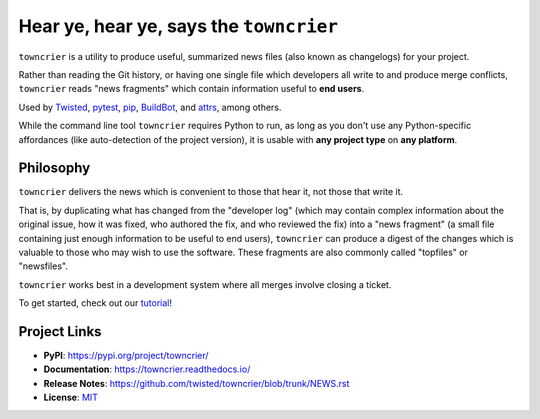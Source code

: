 Hear ye, hear ye, says the ``towncrier``
========================================

.. image:: https://img.shields.io/badge/Docs-Read%20The%20Docs-black
   :alt: Documentation
   :target: https://towncrier.readthedocs.io/

.. image:: https://img.shields.io/badge/license-MIT-C06524
   :alt: License: MIT
   :target: https://github.com/twisted/towncrier/blob/trunk/LICENSE

.. image:: https://img.shields.io/pypi/v/towncrier
   :alt: PyPI release
   :target: https://pypi.org/project/towncrier/

``towncrier`` is a utility to produce useful, summarized news files (also known as changelogs) for your project.

Rather than reading the Git history, or having one single file which developers all write to and produce merge conflicts, ``towncrier`` reads "news fragments" which contain information useful to **end users**.

Used by `Twisted <https://github.com/twisted/twisted>`_, `pytest <https://github.com/pytest-dev/pytest/>`_, `pip <https://github.com/pypa/pip/>`_, `BuildBot <https://github.com/buildbot/buildbot>`_, and `attrs <https://github.com/python-attrs/attrs>`_, among others.

While the command line tool ``towncrier`` requires Python to run, as long as you don't use any Python-specific affordances (like auto-detection of the project version), it is usable with **any project type** on **any platform**.


Philosophy
----------

``towncrier`` delivers the news which is convenient to those that hear it, not those that write it.

That is, by duplicating what has changed from the "developer log" (which may contain complex information about the original issue, how it was fixed, who authored the fix, and who reviewed the fix) into a "news fragment" (a small file containing just enough information to be useful to end users), ``towncrier`` can produce a digest of the changes which is valuable to those who may wish to use the software.
These fragments are also commonly called "topfiles" or "newsfiles".

``towncrier`` works best in a development system where all merges involve closing a ticket.

To get started, check out our `tutorial <https://towncrier.readthedocs.io/en/latest/tutorial.html>`_!

.. links

Project Links
-------------

- **PyPI**: https://pypi.org/project/towncrier/
- **Documentation**: https://towncrier.readthedocs.io/
- **Release Notes**: https://github.com/twisted/towncrier/blob/trunk/NEWS.rst
- **License**: `MIT <https://github.com/twisted/towncrier/blob/trunk/LICENSE>`_
